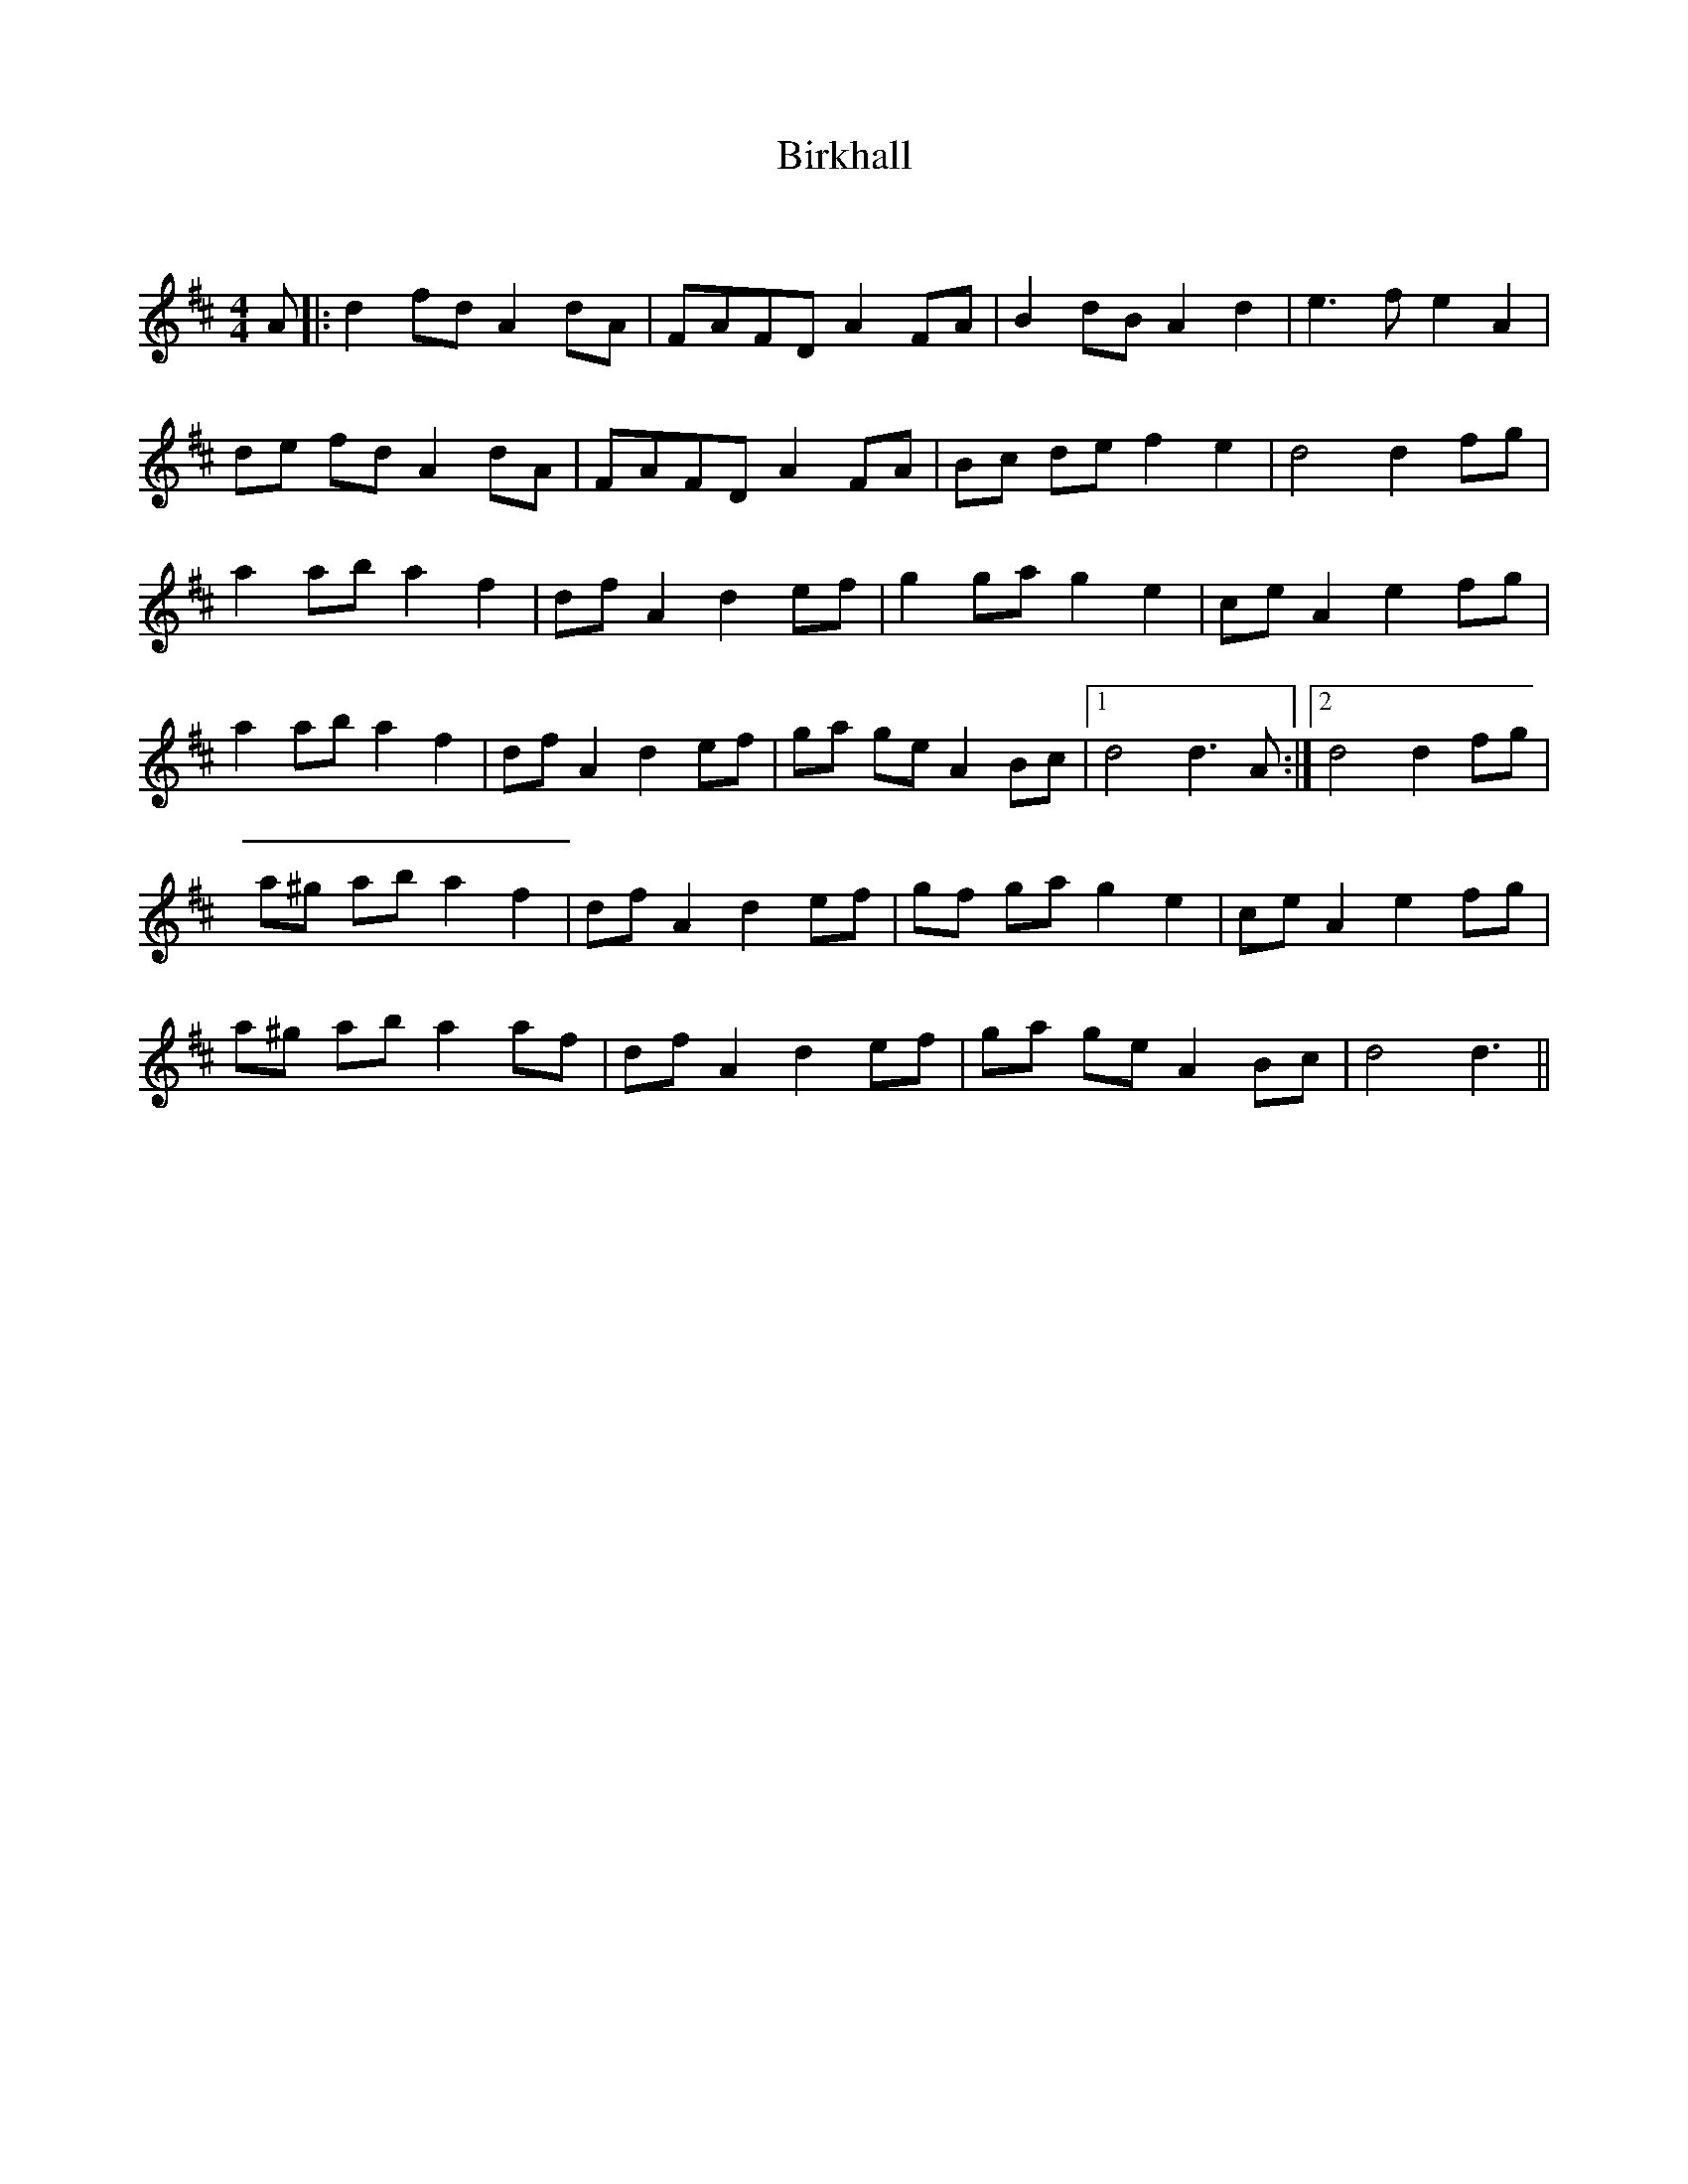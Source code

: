 X:1
T: Birkhall
C:
R:Reel
Q:232
K:D
M:4/4
L:1/8
A|:d2fd A2dA|FAFD A2FA|B2dB A2d2|e3f e2A2|
de fd A2dA|FAFD A2FA|Bc de f2e2|d4 d2fg|
a2ab a2f2|dfA2 d2ef|g2ga g2e2|ceA2 e2fg|
a2ab a2f2|dfA2 d2ef|ga ge A2Bc|1d4 d3A:|2d4 d2fg|
a^g ab a2f2|dfA2 d2ef|gf ga g2e2|ceA2 e2fg|
a^g ab a2af|dfA2 d2ef|ga ge A2Bc|d4 d3||
